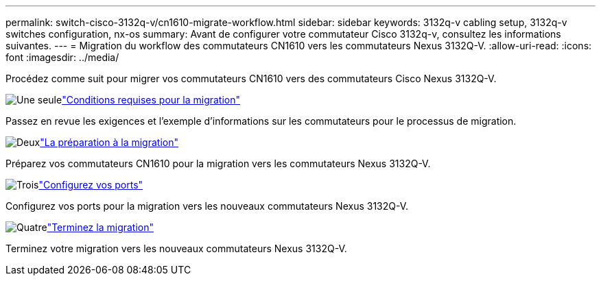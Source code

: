---
permalink: switch-cisco-3132q-v/cn1610-migrate-workflow.html 
sidebar: sidebar 
keywords: 3132q-v cabling setup, 3132q-v switches configuration, nx-os 
summary: Avant de configurer votre commutateur Cisco 3132q-v, consultez les informations suivantes. 
---
= Migration du workflow des commutateurs CN1610 vers les commutateurs Nexus 3132Q-V.
:allow-uri-read: 
:icons: font
:imagesdir: ../media/


[role="lead"]
Procédez comme suit pour migrer vos commutateurs CN1610 vers des commutateurs Cisco Nexus 3132Q-V.

.image:https://raw.githubusercontent.com/NetAppDocs/common/main/media/number-1.png["Une seule"]link:cn1610-migrate-requirements.html["Conditions requises pour la migration"]
[role="quick-margin-para"]
Passez en revue les exigences et l'exemple d'informations sur les commutateurs pour le processus de migration.

.image:https://raw.githubusercontent.com/NetAppDocs/common/main/media/number-2.png["Deux"]link:cn1610-prepare-to-migrate.html["La préparation à la migration"]
[role="quick-margin-para"]
Préparez vos commutateurs CN1610 pour la migration vers les commutateurs Nexus 3132Q-V.

.image:https://raw.githubusercontent.com/NetAppDocs/common/main/media/number-3.png["Trois"]link:cn1610-configure-ports.html["Configurez vos ports"]
[role="quick-margin-para"]
Configurez vos ports pour la migration vers les nouveaux commutateurs Nexus 3132Q-V.

.image:https://raw.githubusercontent.com/NetAppDocs/common/main/media/number-4.png["Quatre"]link:cn1610-complete-migration.html["Terminez la migration"]
[role="quick-margin-para"]
Terminez votre migration vers les nouveaux commutateurs Nexus 3132Q-V.
